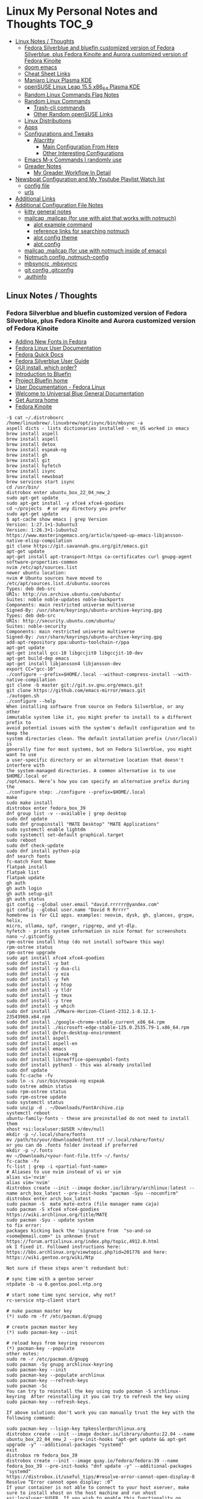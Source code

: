 * Linux My Personal Notes and Thoughts                                              :TOC_9:
  - [[#linux-notes--thoughts][Linux Notes / Thoughts]]
    - [[#fedora-silverblue-and-bluefin-customized-version-of-fedora-silverblue-plus-fedora-kinoite-and-aurora-customized-version-of-fedora-kinoite][Fedora Silverblue and bluefin customized version of Fedora Silverblue, plus Fedora Kinoite and Aurora customized version of Fedora Kinoite]]
    - [[#doom-emacs][doom emacs]]
    - [[#cheat-sheet-links][Cheat Sheet Links]]
    - [[#manjaro-linux-plasma-kde][Manjaro Linux Plasma KDE]]
    - [[#opensuse-linux-leap-155-x86_64-plasma-kde][openSUSE Linux Leap 15.5 x86_64 Plasma KDE]]
    - [[#random-linux-commands-flag-notes][Random Linux Commands Flag Notes]]
    - [[#random-linux-commands][Random Linux Commands]]
      - [[#trash-cli-commands][Trash-cli commands]]
      - [[#other-random-opensuse-links][Other Random openSUSE Links]]
    - [[#linux-distributions][Linux Distributions]]
    - [[#apps][Apps]]
    - [[#configurations-and-tweaks][Configurations and Tweaks]]
      - [[#alacritty][Alacritty]]
        - [[#main-configuration-from-here][Main Configuration From Here]]
        - [[#other-interesting-configurations][Other Interesting Configurations]]
    - [[#emacs-m-x-commands-i-randomly-use][Emacs M-x Commands I randomly use]]
    - [[#greader-notes][Greader Notes]]
      - [[#my-greader-workflow-in-detail][My Greader Workflow In Detail]]
  - [[#newsboat-configuration-and-my-youtube-playlist-watch-list][Newsboat Configuration and My Youtube Playlist Watch list]]
    - [[#config-file][config file]]
    - [[#urls][urls]]
  - [[#additional-links][Additional Links]]
  - [[#additional-configuration-file-notes][Additional Configuration File Notes]]
    - [[#kitty-general-notes][kitty general notes]]
    - [[#mailcap-mailcap-for-use-with-alot-that-works-with-notmuch][mailcap .mailcap (for use with alot that works with notmuch)]]
      - [[#alot-example-command][alot example command]]
      - [[#reference-links-for-searching-notmuch][reference links for searching notmuch]]
      - [[#alot-config-theme][alot config theme]]
      - [[#alot-config][alot config]]
    - [[#mailcap-mailcap-for-use-with-notmuch-inside-of-emacs][mailcap .mailcap (for use with notmuch inside of emacs)]]
    - [[#notmuch-config-notmuch-config][Notmuch config .notmuch-config]]
    - [[#mbsyncrc-mbsyncrc][mbsyncrc .mbsyncrc]]
    - [[#git-config-gitconfig][git config .gitconfig]]
    - [[#authinfo][.authinfo]]

** Linux Notes / Thoughts
*** Fedora Silverblue and bluefin customized version of Fedora Silverblue, plus Fedora Kinoite and Aurora customized version of Fedora Kinoite
- [[https://docs.fedoraproject.org/en-US/quick-docs/fonts/][Adding New Fonts in Fedora]]
- [[https://docs.fedoraproject.org/en-US/fedora/latest/][Fedora Linux User Documentation]]
- [[https://docs.fedoraproject.org/en-US/quick-docs/][Fedora Quick Docs]]
- [[https://docs.fedoraproject.org/en-US/fedora-silverblue/][Fedora Silverblue User Guide]]
- [[https://universal-blue.discourse.group/t/gui-install-which-order/2018/9][GUI install, which order?]]
- [[https://universal-blue.discourse.group/docs?topic=41][Introduction to Bluefin]]
- [[https://projectbluefin.io/][Project Bluefin home]]
- [[https://docs.fedoraproject.org/en-US/docs/][User Documentation - Fedora Linux]]
- [[https://universal-blue.discourse.group/docs][Welcome to Universal Blue General Documentation]]
- [[https://getaurora.dev/][Get Aurora home]]
- [[https://fedoraproject.org/atomic-desktops/kinoite/][Fedora Kinoite]]
#+begin_example
-$ cat ~/.distroboxrc
/home/linuxbrew/.linuxbrew/opt/isync/bin/mbsync -a
aspell dicts - lists dictionaries installed - en_US worked in emacs
brew install aspell
brew install aspell
brew install detox
brew install espeak-ng
brew install gh
brew install git
brew install hyfetch
brew install isync
brew install newsboat
brew services start isync
cd /usr/bin/
distrobox enter ubuntu_box_22_04_new_2
sudo apt-get update
sudo apt-get install -y xfce4 xfce4-goodies
cd ~/projects  # or any directory you prefer
sudo apt-get update
$ apt-cache show emacs | grep Version
Version: 1:27.1+1-3ubuntu3
Version: 1:26.3+1-1ubuntu2
https://www.masteringemacs.org/article/speed-up-emacs-libjansson-native-elisp-compilation
git clone https://git.savannah.gnu.org/git/emacs.git
apt-get update
apt-get install apt-transport-https ca-certificates curl gnupg-agent software-properties-common
nvim /etc/apt/sources.list
newer ubuntu location:
nvim # Ubuntu sources have moved to /etc/apt/sources.list.d/ubuntu.sources
Types: deb deb-src
URIs: http://us.archive.ubuntu.com/ubuntu/
Suites: noble noble-updates noble-backports
Components: main restricted universe multiverse
Signed-By: /usr/share/keyrings/ubuntu-archive-keyring.gpg
Types: deb deb-src
URIs: http://security.ubuntu.com/ubuntu/
Suites: noble-security
Components: main restricted universe multiverse
Signed-By: /usr/share/keyrings/ubuntu-archive-keyring.gpg
add-apt-repository ppa:ubuntu-toolchain-r/ppa
apt-get update
apt-get install gcc-10 libgccjit0 libgccjit-10-dev
apt-get build-dep emacs
apt-get install libjansson4 libjansson-dev
export CC="gcc-10"
./configure --prefix=$HOME/.local --without-compress-install --with-native-compilation
git clone -b master git://git.sv.gnu.org/emacs.git
git clone https://github.com/emacs-mirror/emacs.git
./autogen.sh
./configure --help
When installing software from source on Fedora Silverblue, or any other
immutable system like it, you might prefer to install to a different prefix to
avoid potential issues with the system's default configuration and to keep the
system directories clean. The default installation prefix (/usr/local) is
generally fine for most systems, but on Fedora Silverblue, you might want to use
a user-specific directory or an alternative location that doesn't interfere with
the system-managed directories. A common alternative is to use $HOME/.local or
/opt/emacs. Here’s how you can specify an alternative prefix during the
./configure step: ./configure --prefix=$HOME/.local
make
sudo make install
distrobox enter fedora_box_39
dnf group list -v --available | grep desktop
sudo dnf update
sudo dnf groupinstall "MATE Desktop" "MATE Applications"
sudo systemctl enable lightdm
sudo systemctl set-default graphical.target
sudo reboot
sudo dnf check-update
sudo dnf install python-pip
dnf search fonts
fc-match Font Name
flatpak install
flatpak list
flatpak update
gh auth
gh auth login
gh auth setup-git
gh auth status
git config --global user.email "david.rrrrrr@yandex.com"
git config --global user.name "David R Rrrrr"
homebrew is for CLI apps. examples: neovim, dysk, gh, glances, grype, helix,
micro, ollama, spf, ranger, ripgrep, and yt-dlp.
hyfetch - prints system information in nice format for screenshots
nano ~/.gitconfig
rpm-ostree install htop (do not install software this way)
rpm-ostree status
rpm-ostree upgrade
sudo apt install xfce4 xfce4-goodies
sudo dnf install -y bat
sudo dnf install -y dua-cli
sudo dnf install -y eza
sudo dnf install -y feh
sudo dnf install -y htop
sudo dnf install -y tldr
sudo dnf install -y tmux
sudo dnf install -y tree
sudo dnf install -y which
sudo dnf install ./VMware-Horizon-Client-2312.1-8.12.1-23543969.x64.rpm
sudo dnf install ./google-chrome-stable_current_x86_64.rpm
sudo dnf install ./microsoft-edge-stable-125.0.2535.79-1.x86_64.rpm
sudo dnf install @xfce-desktop-environment
sudo dnf install aspell
sudo dnf install aspell-en
sudo dnf install emacs
sudo dnf install espeak-ng
sudo dnf install libreoffice-opensymbol-fonts
sudo dnf install python3 - this was already installed
sudo dnf update
sudo fc-cache -fv
sudo ln -s /usr/bin/espeak-ng espeak
sudo ostree admin status
sudo rpm-ostree status
sudo rpm-ostree update
sudo systemctl status
sudo unzip -d . ~/Downloads/FontArchive.zip
systemctl reboot
ubuntu-family-fonts - these are preinstalled do not need to install them
xhost +si:localuser:$USER >/dev/null
mkdir -p ~/.local/share/fonts
mv /path/to/your/downloaded/font.ttf ~/.local/share/fonts/
or you can do .fonts folder instead if preferred
mkdir -p ~/.fonts
mv ~/Downloads/<your-font-file.ttf> ~/.fonts/
fc-cache -fv
fc-list | grep -i <partial-font-name>
# Aliases to use nvim instead of vi or vim
alias vi='nvim'
alias vim='nvim'
distrobox create --init --image docker.io/library/archlinux:latest --name arch_box_latest --pre-init-hooks "pacman -Syu --noconfirm"
distrobox enter arch_box_latest
sudo pacman -S  mate mate-extra (file manager name caja)
sudo pacman -S xfce4 xfce4-goodies
https://wiki.archlinux.org/title/MATE
sudo pacman -Syu - update system
to fix error:
packages kicking back the 'signature from  "so-and-so <some@email.com>" is unknown trust
https://forum.artixlinux.org/index.php/topic,4912.0.html
ok I fixed it. Followed instructions here: https://bbs.archlinux.org/viewtopic.php?id=201776 and here: https://wiki.gentoo.org/wiki/Ntp

Not sure if these steps aren't redundant but:

# sync time with a gentoo server
ntpdate -b -u 0.gentoo.pool.ntp.org

# start some time sync service, why not?
rc-service ntp-client start

# nuke pacman master key
(*) sudo rm -fr /etc/pacman.d/gnupg

# create pacman master key
(*) sudo pacman-key --init

# reload keys from keyring resources
(*) pacman-key --populate
other notes:
sudo rm -r /etc/pacman.d/gnupg
sudo pacman -Sy gnupg archlinux-keyring
sudo pacman-key --init
sudo pacman-key --populate archlinux
sudo pacman-key --refresh-keys
sudo pacman -Sc
You can try to reinstall the key using sudo pacman -S archlinux-keyring  After reinstalling it you can try to refresh the key using sudo pacman-key --refresh-keys.

If above solutions don't work you can manually trust the key with the following command:

sudo pacman-key --lsign-key tpkessler@archlinux.org
distrobox create --init --image docker.io/library/ubuntu:22.04 --name ubuntu_box_22_04_new_2 --pre-init-hooks "apt-get update && apt-get upgrade -y" --additional-packages "systemd"
exit
distrobox rm fedora_box_39
distrobox create --init --image quay.io/fedora/fedora:39 --name fedora_box_39 --pre-init-hooks "dnf update -y" --additional-packages "systemd"
https://distrobox.it/useful_tips/#resolve-error-cannot-open-display-0
Resolve “Error cannot open display: :0”
If your container is not able to connect to your host xserver, make sure to install xhost on the host machine and run xhost +si:localuser:$USER. If you wish to enable this functionality on future reboots add the above command to your ~/.distroboxrc
-$ cat ~/.distroboxrc
xhost +si:localuser:$USER >/dev/null
sudo pacman -Rs php - remove a package (manually delete config files left behind)
sudo pacman -Ss php - search for package
sudo pacman -Qs php - search for an already installed package
sudo pacman -Qm php - search for an already installed package that is from outside of the offical repositories like the AUR
https://aur.archlinux.org
sudo pacman -S --needed base-devel
sudo pacman -S git
git clone <url>
git clone https://github.com/Jguer/yay.git
yay.git
cd into directory
makepkg -si
sudo pacman -U yay-ver.pkg.tar.zst
yay --version
yay -Syu - run update with packages installed from AUR
https://github.com/Jguer/yay
First Use
Development packages upgrade

    Use yay -Y --gendb to generate a development package database for *-git packages that were installed without yay. This command should only be run once.

    yay -Syu --devel will then check for development package updates

    Use yay -Y --devel --save to make development package updates permanently enabled (yay and yay -Syu will then always check dev packages)
check latest version of google chrome using this command
curl -sSf https://dl.google.com/linux/chrome/deb/dists/stable/main/binary-amd64/Packages | \
     grep -A1 "Package: google-chrome-stable" | \
     awk '/Version/{print $2}' | \
     cut -d '-' -f1
from: https://aur.archlinux.org/packages/google-chrome
yay -S google-chrome
yay -R google-chrome
yay -Rns google-chrome
==> NOTE: Custom flags should be put directly in: ~/.config/chrome-flags.conf
==> NOTE: The launcher is called: 'google-chrome-stable'
yay -S brave-bin
Flatpak
Brave is available as a Flatpak package from Flathub. While it is maintained by Brave Software, it is not yet working as well as our native packages. We currently recommend that users who are able to use our official package repositories do so instead of using the Flatpak.
brave-bin
https://cli.github.com/
https://github.com/cli/cli#installation
sudo pacman -S github-cli
sudo pacman -S aspell
sudo pacman -S aspell-en
sudo pacman -S espeak-ng
detox install for cleaning up filenames
added notes on this:
sudo pacman -S --needed base-devel gcc git mingw-w64-x86_64-toolchain
sudo pacman -Ss mingw
sudo pacman -Ss mingw | grep -i 'tool'
sudo pacman -Ss mingw-w64-binutils
sudo pacman -S mingw-w64-binutils
sudo pacman -S mingw-w64-gcc
end added notes
pacman -S --needed base-devel gcc git mingw-w64-x86_64-toolchain
# install command detox for fixing filenames https://github.com/dharple/detox
git clone -b main https://github.com/dharple/detox.git
cd detox
autoreconf --install
./configure
make
sudo make install
sudo pacman -S isync #mbsync
git clone https://git.savannah.gnu.org/git/emacs.git
sudo pacman -Syu base-devel git libjpeg-turbo libpng libtiff giflib gnutls jansson libxml2 libxpm libxaw librsvg gcc cmake
sudo pacman -S libgccjit
# Configure the build
./autogen.sh
./configure --prefix=/home/david/.local --without-compress-install --with-native-compilation --with-mailutils
# Build and install
make
sudo make install
sudo pacman -S meson
sudo pacman -S cmake
sudo pacman -S gmime3
sudo pacman -S xapian-core
yay -S cld2-git
git clone https://github.com/djcb/mu.git
./autogen.sh
make
sudo make install
notmuch
sudo pacman -S notmuch
dependencies for arch for wezterm
https://github.com/wez/wezterm/blob/main/get-deps
arch_deps() {
  PACMAN="$SUDO pacman"
  $PACMAN -S --noconfirm --needed \
    'base-devel' \
    'cargo' \
    'cmake' \
    'fontconfig' \
    'git' \
    'hicolor-icon-theme' \
    'libx11' \
    'libxkbcommon-x11' \
    'pkgconf' \
    'python3' \
    'wayland' \
    'xcb-util' \
    'xcb-util-image' \
    'xcb-util-keysyms' \
    'xcb-util-wm'

  if test_flag; then
    $PACMAN -S --noconfirm --needed \
      'openssh'
  fi
}
https://github.com/wez/wezterm
https://wezfurlong.org/wezterm/installation
User facing docs and guide at: https://wezfurlong.org/wezterm/
sudo pacman -S wezterm
Go ahead and install rust to give you the cargo option and some additional neovim compatibility
https://www.rust-lang.org/tools/install
sudo pacman -S neovim
lazyvim
live grep: ripgrep
If you're a Rust programmer, ripgrep can be installed with cargo.

    Note that the minimum supported version of Rust for ripgrep is 1.72.0, although ripgrep may work with older versions.
    Note that the binary may be bigger than expected because it contains debug symbols. This is intentional. To remove debug symbols and therefore reduce the file size, run strip on the binary.

$ cargo install ripgrep

Alternatively, one can use cargo binstall to install a ripgrep binary directly from GitHub:

$ cargo binstall ripgrep
https://github.com/BurntSushi/ripgrep?tab=readme-ov-file#installation
find files: fd
https://github.com/sharkdp/fd
From source
With Rust's package manager cargo, you can install fd via:
cargo install fd-find
sudo pacman -S the_silver_searcher
possible problem, this is not updated anymore - you can use it with vim:
Editor Integration
Vim
You can use Ag with ack.vim by adding the following line to your .vimrc:
let g:ackprg = 'ag --nogroup --nocolor --column'
or:
let g:ackprg = 'ag --vimgrep'
Which has the same effect but will report every match on the line.
Emacs
You can use ag.el as an Emacs front-end to Ag. See also: helm-ag.
Note that rust version 1.77.2 or later is required.
Development
git clone https://github.com/sharkdp/fd

# Build
cd fd
cargo build

# Run unit tests and integration tests
cargo test

# Install
cargo install --path .
pacman -S fd
lazygit requirements
a terminal that support true color and undercurl:
    kitty (Linux & Macos)
    wezterm (Linux, Macos & Windows)
    alacritty (Linux, Macos & Windows)
    iterm2 (Macos)
# required
mv ~/.config/nvim{,.bak}

# optional but recommended
mv ~/.local/share/nvim{,.bak}
mv ~/.local/state/nvim{,.bak}
mv ~/.cache/nvim{,.bak}
git clone https://github.com/LazyVim/starter ~/.config/nvim
rm -rf ~/.config/nvim/.git
nvim
chat with ChatGPT
my question: if I want neovim and vim on the same system, where can I put my vim config for original vim where neovim won't look for it
answer from ChatGPT:
To have both Vim and Neovim on the same system with separate configurations, you can place your Vim configuration in the default location (`~/.vimrc` and `~/.vim/`) and Neovim will not use these files by default. Neovim uses a different location for its configuration files (`~/.config/nvim/init.vim` or `~/.config/nvim` for the directory). Here's how you can set it up:

### Vim Configuration
1. Place your Vim configuration in `~/.vimrc`.
2. Put any Vim-specific configuration files or plugins in `~/.vim/`.

### Neovim Configuration
1. Place your Neovim configuration in `~/.config/nvim/init.vim`.
2. Put any Neovim-specific configuration files or plugins in `~/.config/nvim/`.

### Example Setup

- **Vim**
  - Configuration file: `~/.vimrc`
  - Directory for plugins and other configurations: `~/.vim/`

- **Neovim**
  - Configuration file: `~/.config/nvim/init.vim`
  - Directory for plugins and other configurations: `~/.config/nvim/`

### Sample Directories and Files

#### Vim
```plaintext
~/.vimrc
~/.vim/
  ├── autoload/
  ├── colors/
  ├── plugin/
  └── ...
```

#### Neovim
```plaintext
~/.config/nvim/init.vim
~/.config/nvim/
  ├── lua/
  ├── plugin/
  └── ...
```

By keeping your Vim configuration files in `~/.vimrc` and `~/.vim/`, and your Neovim configuration files in `~/.config/nvim/init.vim` and `~/.config/nvim/`, you ensure that each editor uses its respective configuration files without conflict.
source: https://sw.kovidgoyal.net/kitty/faq/
Using a color theme with a background color does not work well in vim?
Sadly, vim has very poor out-of-the-box detection for modern terminal features. Furthermore, it recently broke detection even more. It kind of, but not really, supports terminfo, except it overrides it with its own hard-coded values when it feels like it. Worst of all, it has no ability to detect modern features not present in terminfo, at all, even security sensitive ones like bracketed paste.

Thankfully, probably as a consequence of this lack of detection, vim allows users to configure these low level details. So, to make vim work well with any modern terminal, including kitty, add the following to your ~/.vimrc.

" Mouse support
set mouse=a
set ttymouse=sgr
set balloonevalterm
" Styled and colored underline support
let &t_AU = "\e[58:5:%dm"
let &t_8u = "\e[58:2:%lu:%lu:%lum"
let &t_Us = "\e[4:2m"
let &t_Cs = "\e[4:3m"
let &t_ds = "\e[4:4m"
let &t_Ds = "\e[4:5m"
let &t_Ce = "\e[4:0m"
" Strikethrough
let &t_Ts = "\e[9m"
let &t_Te = "\e[29m"
" Truecolor support
let &t_8f = "\e[38:2:%lu:%lu:%lum"
let &t_8b = "\e[48:2:%lu:%lu:%lum"
let &t_RF = "\e]10;?\e\\"
let &t_RB = "\e]11;?\e\\"
" Bracketed paste
let &t_BE = "\e[?2004h"
let &t_BD = "\e[?2004l"
let &t_PS = "\e[200~"
let &t_PE = "\e[201~"
" Cursor control
let &t_RC = "\e[?12$p"
let &t_SH = "\e[%d q"
let &t_RS = "\eP$q q\e\\"
let &t_SI = "\e[5 q"
let &t_SR = "\e[3 q"
let &t_EI = "\e[1 q"
let &t_VS = "\e[?12l"
" Focus tracking
let &t_fe = "\e[?1004h"
let &t_fd = "\e[?1004l"
execute "set <FocusGained>=\<Esc>[I"
execute "set <FocusLost>=\<Esc>[O"
" Window title
let &t_ST = "\e[22;2t"
let &t_RT = "\e[23;2t"

" vim hardcodes background color erase even if the terminfo file does
" not contain bce. This causes incorrect background rendering when
" using a color theme with a background color in terminals such as
" kitty that do not support background color erase.
let &t_ut=''
These settings must be placed before setting the colorscheme. It is also important that the value of the vim term variable is not changed after these settings.
source: https://sw.kovidgoyal.net/kitty/faq/
I am using tmux and have a problem
First, terminal multiplexers are a bad idea, do not use them, if at all possible. kitty contains features that do all of what tmux does, but better, with the exception of remote persistence (#391). If you still want to use tmux, read on.

Using ancient versions of tmux such as 1.8 will cause gibberish on screen when pressing keys (#3541).

If you are using tmux with multiple terminals or you start it under one terminal and then switch to another and these terminals have different TERM variables, tmux will break. You will need to restart it as tmux does not support multiple terminfo definitions.

Displaying images while inside programs such as nvim or ranger may not work depending on whether those programs have adopted support for the unicode placeholders workaround that kitty created for tmux refusing to support images.

If you use any of the advanced features that kitty has innovated, such as styled underlines, desktop notifications, extended keyboard support, file transfer, the ssh kitten, shell integration etc. they may or may not work, depending on the whims of tmux’s maintainer, your version of tmux, etc.
sudo pacman -S python-pip
sudo pacman -S python-virtualenv
python3.12 -m venv ./myenv
source ./myenv/bin/activate
pip install --upgrade pip setuptools wheel
pip install pynvim
deactivate
sudo pacman -S python-pynvim
sudo pacman -S elinks
sudo pacman -S alacritty
sudo pacman -S kitty
sudo pacman -S fzf
Optional dependencies for fzf
    fish: fish keybindings
    tmux: fzf-tmux script for launching fzf in a tmux pane [installed]
    vim: plugin
    zsh: zsh keybindings
:: Running post-transaction hooks...
(1/1) Arming ConditionNeedsUpdate...
sudo pacman -S bat
sudo pacman -S gvim
sudo pacman -Syu
sudo pacman -S ffmpeg
sudo pacman -S wl-clipboard
yay -S vieb-bin (or yay -S vieb-git)
sudo pacman -S eza
sudo pacman -S zoxide
do not use: sudo pacman -S tldr (this gives and error so install directly python pip)
modern tools for command line from this video:
https://www.youtube.com/watch?v=H8-rLe6fXYw
Atuin: https://atuin.sh/
Bat: https://github.com/sharkdp/bat
direnv: https://direnv.net/
eza: https://github.com/eza-community/eza
fd: https://github.com/sharkdp/fd
gh: https://cli.github.com/
glab: https://docs.gitlab.com/ee/editor_ext...
ripgrep: https://github.com/BurntSushi/ripgrep
ugrep: https://github.com/Genivia/ugrep
yq: https://github.com/mikefarah/yq
Zoxide: https://github.com/ajeetdsouza/zoxide
default aliases from here:
https://github.com/ublue-os/bluefin/blob/main/system_files/shared/usr/share/ublue-os/bluefin-cli/bling.sh
#!/usr/bin/env sh

# ls aliases
if [ "$(command -v eza)" ]; then
    alias ll='eza -l --icons=auto --group-directories-first'
    alias l.='eza -d .*'
    alias ls='eza'
    alias l1='eza -1'
fi

# ugrep for grep
if [ "$(command -v ug)" ]; then
    alias grep='ug'
    alias egrep='ug -E'
    alias fgrep='ug -F'
    alias xzgrep='ug -z'
    alias xzegrep='ug -zE'
    alias xzfgrep='ug -zF'
fi

if [ "$(basename "$SHELL")" = "bash" ]; then
    #shellcheck disable=SC1091
    . /usr/share/bash-prexec
    [ "$(command -v atuin)" ] && eval "$(atuin init bash)"
    [ "$(command -v zoxide)" ] && eval "$(zoxide init bash)"
elif [ "$(basename "$SHELL")" = "zsh" ]; then
    [ "$(command -v atuin)" ] && eval "$(atuin init zsh)"
    [ "$(command -v zoxide)" ] && eval "$(zoxide init zsh)"
fi
============================================================
python3.12 -m pip install exifread
error: externally-managed-environment
× This environment is externally managed
╰─> To install Python packages system-wide, try brew install
xyz, where xyz is the package you are trying to
install.

If you wish to install a Python library that isn't in Homebrew,
use a virtual environment:

python3 -m venv path/to/venv
source path/to/venv/bin/activate
python3 -m pip install xyz

If you wish to install a Python application that isn't in Homebrew,
it may be easiest to use 'pipx install xyz', which will manage a
virtual environment for you. You can install pipx with

brew install pipx

You may restore the old behavior of pip by passing
the '--break-system-packages' flag to pip, or by adding
'break-system-packages = true' to your pip.conf file. The latter
will permanently disable this error.

If you disable this error, we STRONGLY recommend that you additionally
pass the '--user' flag to pip, or set 'user = true' in your pip.conf
file. Failure to do this can result in a broken Homebrew installation.

Read more about this behavior here: <https://peps.python.org/pep-0668/>
#+end_example
*** doom emacs
- before you start install these items
- git
- ripgrep
- Manjaro
- sudo pacman -S ripgrep
- should already be included in openSUSE or
- sudo zypper install ripgrep
- fd
- Manjaro
- pacman -S fd
- openSUSE
- because fd is out of date in the openSUSE Leap I am installing with cargo
  which is part of rust instead
- https://www.rust-lang.org/tools/install
- https://doc.rust-lang.org/book/ch01-01-installation.html
- https://learning-rust.github.io/docs/installation/
- https://en.opensuse.org/Rust - better to not use this and instead use the
  above, but it is another option
- cargo install fd-find
- snap install emacs --classic
- Manjaro
- # required dependencies
- pacman -S git emacs ripgrep
- # optional dependencies
- pacman -S fd
- openSUSE
- zypper addrepo
  https://download.opensuse.org/repositories/editors/openSUSE_Leap_15.1/editors.repo
- zypper refresh
- zypper install emacs
- git clone https://github.com/hlissner/doom-emacs ~/.emacs.d
- ~/.emacs.d/bin/doom install
- cd ~/.local/share/fonts/
- https://www.nerdfonts.com/font-downloads
- save UbuntuMono Nerd Font files to the above folder
- https://design.ubuntu.com/font
- save Ubuntu font files to the above folder
- sudo fc-cache -fv
- fc-list | grep -i 'ubuntu'
- M-x all-the-icons-install-fonts
*** Cheat Sheet Links
- https://wiki.manjaro.org/index.php/CheatSheet
- https://wiki.manjaro.org/index.php/Main_Page
- https://docs.manjaro.org/
- https://forum.manjaro.org/
- https://en.opensuse.org/SDB:Zypper_usage
-
  https://doc.opensuse.org/documentation/leap/reference/single-html/book-reference/index.html#sec-zypper
- https://doc.opensuse.org/
*** Manjaro Linux Plasma KDE
- open graphical pamac
  - official repositories
    - refresh mirrors list (or sudo pacman-mirrors --fasttrack)
- hamburger menu
  - preferences
    - enable aur support
- terminal
  - sudo pacman -Syyu
- open graphical pamac
- terminal
  - sudo pacman -S base-devel
  - sudo pacman -S yay
  - sudo pacman -S espeak-ng
  - sudo pacman -S texlive-core texlive-bin texlive-latexextra
    - this is for exporting to pdf from org mode emacs command pdflatex
    - alternative for larger install: sudo pacman -S texlive-most texlive-lang
      - note this is a large install
    - to find additional packages: pacman -Ss texlive
  - sudo pacman -S isync #mbsync
*** openSUSE Linux Leap 15.5 x86_64 Plasma KDE
- [[https://www.opensuse.org/#Leap][openSUSE Leap]]
- [[https://snapcraft.io/install/snap-store/opensuse][Install Snap on openSUSE]]
- [[https://flatpak.org/setup/openSUSE][Install Flatpak on openSUSE]]
- [[https://opensuse-guide.org/help.php][Unofficial guide - Appendix A: Help and Docs]]
- [[https://opensuse-guide.org/contribute.php][Unofficial guide - Appendix E: Getting Involved]]
- [[https://build.opensuse.org/][Build openSUSE.org]]
*** Random Linux Commands Flag Notes
grep [options] [pattern] [file or folder or .]
- I ignore binary files from search
- L files-without-match - just list filenames that do not contain matches
- i ignore-case
- l files-with-matches - just list filenames that contain matches
- r recursive
- v instead of returning matches return everything that does NOT match
  (invert-match)
detox
- detox -n or --dry-run to see what is going to do before running a command
- detox -rvn path/ then once you are sure changes are ok detox -rv path/
- n --dry-run does not change anything
- r recursive into subfolders (any folders starting with . such as .git and
  .cache are skipped by default)
- v be verbose about files being renamed
rsync
- a - archive mode - quick way to tell it you want recursion and preserve almost
  everything about the file properties permissions
- v - verbose
- h - output numbers in a human-readable format
- --delete (automatically calls --delete-during) - tells rsync to delete
  extraneous files - read the manual (man) page for this option as their are
  some complex nuances to it for difference scenarios, but for my backup to
  external hard drive use this is a good option
- --exclude - exclude something from being synced
#+begin_example
sudo dnf install kde-gtk-config
sudo dnf install vim-X11
sudo dnf remove nano-default-editor
sudo dnf install vim-default-editor
https://forums.fedoraforum.org/showthread.php?323000-Fedora-31-installing
Yes and no. There are package groups, installed with the dnf group
install "<package_name>" command.
Code:
$ sudo dnf group list hidden | grep Development
   Development and Creative Workstation
   C Development Tools and Libraries
   D Development Tools and Libraries
   Development Libraries
   Development Tools
   GNOME Software Development
   Java Development
   KDE Software Development
   KDE Frameworks 5 Software Development
   Legacy Software Development
   LibreOffice Development
   Perl Development
   RPM Development Tools
   X Software Development
   Xfce Software Development
You can preview what packages are included in a group. For example:
Code:
$ sudo dnf group info "C Development Tools and Libraries"
Last metadata expiration check: 0:10:20 ago on Fri 03 Jan 2020 09:14:21 AM EST.
Group: C Development Tools and Libraries
 Description: These tools include core development tools such as
automake, gcc and debuggers.
 Mandatory Packages:
   autoconf
   automake
   binutils
   bison
   flex
   gcc
   gcc-c++
   gdb
   glibc-devel
   libtool
   make
   pkgconf
   strace
 Default Packages:
   byacc
   ccache
   cscope
   ctags
   elfutils
   indent
   ltrace
   perf
   valgrind
 Optional Packages:
   ElectricFence
   astyle
   cbmc
   check
   cmake
   coan
   cproto
   insight
   nasm
   pscan
   python2-scons
   remake
   scorep
   splint
   trinity
   yasm
   zzuf
https://github.com/openssl/openssl/issues/13761
dnf install perl
#+end_example
*** Random Linux Commands
Here are a bunch of commands I have run recently just for future reference. I
may or may not have continued using some of these, but you have to sometimes
play around and try different options to find out what is helpful. Some of this
is general command line and some is openSUSE or Manjaro specific.
#+begin_example
cat /etc/os-release
sudo zypper refresh
# if you are running tumbleweed sudo zypper dup
# --allow-vendor-change dup stands for distribution upgrades whereas
# zypper up is for package updates
sudo zypper update
# command not found - it will tell you what to install to make a
# certain command available to you
cnf <command>
# compiling and linking applications needed for make, make install commands
sudo zypper install patterns-devel-base-devel_basis # minimal set of tools for
sudo apt install autoconf automake bison flex gcc make pkg-config
# install command detox for fixing filenames https://github.com/dharple/detox
mkdir ~/build
cd ~/build
wget
https://github.com/dharple/detox/releases/download/v2.0.0/detox-2.0.0.tar.gz
tar xzvf detox-2.0.0.tar.gz
cd detox-2.0.0
./configure
make
sudo sudo make install
# tool for hp printer
sudo zypper install hplip
sudo zypper install git-core
git --version
git config --global user.name "David R Rrrrr"
git config --global user.email "david.rrrrrr@yandex.com"
git config --global core.editor "vim"
git config --global user.name
git config --global user.email
git config --global core.editor
sudo zypper addrepo https://cli.github.com/packages/rpm/gh-cli.repo
sudo zypper refresh
sudo zypper install gh
gh auth login
sudo rpm --import https://packages.microsoft.com/keys/microsoft.asc
sudo zypper addrepo https://packages.microsoft.com/yumrepos/edge
microsoft-edge
sudo zypper refresh
sudo zypper install microsoft-edge-stable
# alternative method for obtaining edge below
sudo zypper install opi
opi msedge
# other interesting options for opi - brave, megasync, vivaldi, vscode,
yandex-browser
opi codecs
sudo zypper install fetchmsttfonts
sudo zypper install fira-code-fonts
sudo zypper install the_silver_searcher
sudo zypper install ripgrep
# to make sure there are no emacs files that need to be deleted before I
# install doom emacs
find ~ -type f \( -name ".emacs" -o -name ".emacs.el" -o -name "init.el" \)
-print
sudo zypper install pandoc
sudo zypper install isync # mbsync
sudo zypper install espeak-ng
sudo zypper install espeak-ng-compat
sudo zypper addrepo
https://download.opensuse.org/repositories/Emulators:/Wine/15.4/Emulators:Wine.repo
sudo zypper refresh
sudo zypper install wine-staging
wine --version
# adjust windows version to latest
winecfg
wine AdobeDNGConverter_x64_16_2_1.exe
sudo zypper install aspell
# adding tex support to a system is a substantial large install
# you could export the latex source and upload to a website like
# overleaf and have their system render the pdf from the latex source
# if you are doing a lot of updates it might be annoying to keep
# refreshing, but if you just do something occassionally it might be
# sufficent
sudo zypper install texlive texlive-pdflatex
pandoc -f markdown -t org -o note.org /tmp/md_note.md
python3.11 -m pip install exifread
python3.11 -m pip install hyfetch
python3.11 -m pip install trash-cli
sudo rsync -avh --delete <copy from path> <copy to path>
sudo rsync -avh --delete
/run/media/david/140a6cd2-c07c-4339-bb9a-c87b592bafe5/
/run/media/david/01d0e521-1a65-41ad-a1b2-e77f68c41894/
sudo rsync -avh --delete --exclude='.cache/' --exclude='*~' /home/david/ .
sudo rsync -avh --delete /var/mnt/140a6cd2-c07c-4339-bb9a-c87b592bafe5/{i,m}/
.
sudo mkdir /mnt/internal_data/
sudo blkid # find drive uuid
# edit /etc/fstab - man fstab for details if needed
# add line:
# openSUSE
UUID=140a6cd2-c07c-4339-bb9a-c87b592bafe5 /mnt/internal_data btrfs user 0 0
# Manjaro
UUID=140a6cd2-c07c-4339-bb9a-c87b592bafe5 /mnt/internal_data btrfs users 0 0
sudo snap install mpv
find /path/to/search -type d \( -iname "*elfeed*" -o -iname ".*elfeed*" \)
sudo rsync -avh /run/media/david/AmazonThumbDrive/reorganized_emails/
/home/david/Maildir/reorganized_emails/
ln -s /home/david/reorganized_emails /home/david/Maildir/reorganized_emails
awk '{for(i=1;i<=NF;i++){printf "%s%s",$i,(i%10==0? ".\n":" ")}}' input.txt >
output.txt
# https://photoqt.org/downpopupflatpak
# https://flathub.org/apps/org.photoqt.PhotoQt
flatpak install flathub org.photoqt.PhotoQt
# https://www.xnview.com/en/xnviewmp/
# https://flathub.org/apps/com.xnview.XnViewMP
flatpak update
sudo snap refresh
# iname is case insensitive (versus name)
find ~/ -iname "*vim*"
rsync -av --remove-source-files ~/Maildir/gmail/INBOX/
~/Maildir/reorganized_emails/
mv ~/Maildir/gmail/INBOX/* ~/Maildir/gmail/Trash/
mbsync -a
You can also update Ubuntu using the terminal.
Press CTRL+ALT+T to bring up a Terminal window (or click the terminal icon in the sidebar).
Type in:
sudo apt update
You will be prompted to enter your login password.
This will check for updates and tell you if there are any that need applying. To apply any updates, type:
sudo apt upgrade
Type Y, then press ENTER to confirm to finish the update process.
sudo apt update
sudo apt install python3.12-venv
sudo apt install python3.12-dev (I don't think I need this?)
python3.12 -m venv myenv
source myenv/bin/activate
deactivate
python -m ensurepip --upgrade
pip install pandas
wget -qO- https://omakub.org/install | bash
sudo apt install gnutls-bin (not confident I need this)
sudo apt-get install meson libgmime-3.0-dev libxapian-dev
cd projects/
git clone https://github.com/djcb/mu.git
./autogen.sh && make
sudo make install
git clone -b main https://github.com/dharple/detox.git
autoreconf --install
./configure
make
sudo make install
man detox
emacs
pacman to install libgccjit and mailutils (gnu)
./autogen.sh
./configure --without-compress-install --with-native-compilation --with-mailutils
make
sudo make install
for python
use pacman to install python-virtualenv
pamac install base-devel
sudo pacman -S github-cli
gh auth
gh auth login
gh auth setup-git
gh auth status
sudo pacman -Syu
sudo pacman -S base-devel git texinfo
sudo apt update
sudo apt upgrade
sudo apt install python3-pip
mkdir Projects-Python
cd Projects-Python/
sudo apt install python3-venv
sudo apt install python3.12-pip
python3.12 -m venv myenv
source myenv/bin/activate
python3 -m pip install --upgrade pip
python3 -m pip install --upgrade setuptools wheel
sudo snap install hello-world
hello-world
sudo apt-get install -s ffmpeg (to see what version would be
installed) -s does a simulated install without actually installing
anything
[david@arch_box_latest applications]$ ls -la
total 4
drwxr-xr-x 1 david david  46 Jul  8 00:55 .
drwxr-xr-x 1 david david 672 Jul  8 00:50 ..
-rw-r--r-- 1 david david 357 Jul  7 01:07 arch_box_latest.desktop
[david@arch_box_latest applications]$ pwd
/var/home/david/.local/share/applications
[david@arch_box_latest applications]$ mv /var/home/david/.local/share/applications/arch_box_latest.desktop /var/home/david/.local/share/applications/arch_box_latest.desktop.bak
[david@arch_box_latest applications]$ ls
arch_box_latest.desktop.bak
[david@arch_box_latest applications]$
I had to remove extra emacs shortcuts from the above folder that were not needed and did not work after manually installing emacs
I was not sure if I needed the one so I renamed it, but I probably do not need it.
git config --global core.editor "nvim"
git config --global --get core.editor (should return nvim)
sudo pacman -S tmux
sudo pacman -S lazygit
mac os x brew install note for fzf
==> fzf
To set up shell integration, add this to your shell configuration file:
  # bash
  eval "$(fzf --bash)"
  # zsh
  source <(fzf --zsh)
  # fish
  fzf --fish | source
To use fzf in Vim, add the following line to your .vimrc:
  set rtp+=/opt/homebrew/opt/fzf
#+end_example
**** Trash-cli commands
- trash-put           trash files and directories.
- trash-empty         empty the trashcan(s).
- trash-list          list trashed files.
- trash-restore       restore a trashed file.
- trash-rm            remove individual files from the trashcan.
#+begin_example
  # add to .bashrc
  alias rm='echo "use trash-put or backslash rm to use rm normally"; false'
#+end_example
**** Other Random openSUSE Links
- [[https://en.opensuse.org/Additional_package_repositories]]
- [[https://www.techhut.tv/opensuse-5-things-you-must-do-after-installing/]]
*** Linux Distributions
We are lucky there are so many great distributions out there, here a few but
there are many more.
- [[https://fedoraproject.org/]]
- [[https://www.linuxmint.com/]]
- [[https://pop.system76.com/]]
- [[https://system76.com/]]
  - company sells computers with pop OS pre-installed
- [[https://ubuntu.com/]]
- [[https://manjaro.org/][https://Manjaro.org/]]
*** Apps
- Adobe DNG Converter (windows app run through emulation on wine)
  - [[https://helpx.adobe.com/camera-raw/using/adobe-dng-converter.html]]
  - [[https://helpx.adobe.com/camera-raw/digital-negative.html]]
  - [[https://www.adobe.com/creativecloud/file-types/image/raw/dng-file.html]]
- Alacritty terminal emulator
  - [[https://alacritty.org/]]
- Brave Browser
  - [[https://brave.com/linux/]]
- Emacs - installed from snap
  - [[https://snapcraft.io/emacs]]
- Espeak
  - installed from system package manager
- FD find entries on your file system
  - [[https://github.com/sharkdp/fd]]
  - installed from system package manager
- Handbrake
  - [[https://handbrake.fr/downloads.php]]
  - Flatpak - [[https://flathub.org/apps/fr.handbrake.ghb]]
- MEGA (online backup)
  - [[https://help.mega.io/installs-apps/desktop-syncing]]
    [[https://help.mega.io/installs-apps/desktop-syncing/linux]]
    [[https://mega.io/desktop#download]]
    [[https://mega.nz/linux/repo/]]
- Mbsync
  - installed from system package manager
  - called isync in package manager
- Microsoft Edge Browser
  - [[https://www.microsoft.com/en-us/edge/download?form=MA13FJ]]
- Neovim
  - [[https://github.com/neovim/neovim/blob/master/INSTALL.md]]
- Newsboat
  - installed from snap - [[https://snapcraft.io/newsboat]]
- Opera Browser
  - [[https://www.opera.com/download]]
  - RPM is hidden further down on page or can be installed from snap
  - [[https://snapcraft.io/opera]]
- Pandoc
  - [[https://pandoc.org/installing.html]]
  - installed from system package manager
- Ripgrep (rg)
  - Has some similarities to grep, but also includes its own defaults and
    optimizations that make it behave slightly differently in some cases.
  - [[https://github.com/BurntSushi/ripgrep]]
  - installed from system package manager
- The Silver Searcher (ag)
  - Behavior and syntax are very close to GNU grep.
  - [[https://github.com/ggreer/the_silver_searcher]]
- Vivaldi Browser
  - [[https://vivaldi.com/download/]]
  -
    [[https://help.vivaldi.com/desktop/install-update/manual-setup-vivaldi-linux-repositories/]]
- Wine (windows emulation)
  - [[https://wiki.winehq.org/Download]]
*** Configurations and Tweaks
**** Alacritty
***** Main Configuration From Here
- https://www.josean.com/posts/how-to-setup-alacritty-terminal
mkdir -p ~/.config/alacritty
nvim alacritty.toml
git clone https://github.com/alacritty/alacritty-theme themes
curl https://raw.githubusercontent.com/josean-dev/dev-environment-files/main/.config/alacritty/themes/themes/coolnight.toml --output ~/.config/alacritty/themes/themes/coolnight.toml
***** Other Interesting Configurations
- [[https://github.com/Widkidone/AlacrittyToml/blob/main/alacritty.toml]]
- [[https://github.com/sabinpocris/alacritty.toml/blob/main/alacritty.toml]]
- [[https://github.com/scalarwaves/dotfiles/blob/main/alacritty/alacritty.toml]]
#+begin_src toml
  import = [
    "~/.config/alacritty/themes/themes/gruvbox_material_hard_dark.toml"
      ]

  [env]
  TERM = "xterm-256color"

  [window]
  padding.x = 10
  padding.y = 10

  decorations = "Buttonless"

  opacity = 0.7
  blur = true

  option_as_alt = "Both"

  [font]
  normal.family = "CaskaydiaCove Nerd Font"

  size = 12
#+end_src
*** Emacs M-x Commands I randomly use
- auto-fill-mode - automatically inserts line lines at specified line width
- avy-copy-line
- avy-move-line
- buffer-menu
- capitalize-word
- check-parens
- dired
- display-fill-column-indicator-mode - shows vertical bar on the number of
  characters you have set for fill-column value
- eshell
- flush-lines (with parameter ^$) - deletes blank lines in highlighted region
- greader-mode
- ibuffer
- list-command-history (shows minibuffer history)
- manual-entry (shows manual page inside of emacs)
- narrow-to-region (widen to re-expand - this allows you to just work on a small
  part of your file without accidentally messing up something off screen)
- olivetti-mode
- org-insert-link
- org-lint
- org-mark-subtree
- org-narrow-to-block
- org-narrow-to-element
- org-narrow-to-subtree
- org-open-at-point - opens a link under the point (cursor) when on a link in
  org mode
- org-sort
- org-sort-list
- org-toggle-narrow-to-subtree
- query-replace-regexp
- set-variable (fill-column for location of text width to adjust to 80
  characters or whatever)
- sort-columns
- sort-fields
- sort-lines
- sort-numeric-fields
- sort-paragraphs
- treemacs-edit-workspaces
- turn-off-evil-mode
- turn-on-evil-mode
- visual-line-mode
- wakib-keys
- whitespace-cleanup
- whitespace-mode
- yank-from-kill-ring
*** Greader Notes
First you have to install espeak on your system. Then install greader.
**** My Greader Workflow In Detail
Open Emacs then open the text file I want to have read to me with the robotic
voice. Note the reading speed of the robot is set in your Emacs configuration
file with variable: ~(setq greader-espeak-rate 300)~. You vary the number to
whatever suites your preferred speaking pace. I would keep in mind that since it
is reading text it is not perfectly comparable to the rate that people talk or
what speed you would normally read. So just try different speeds until you find
what works best for you.

A customization I like to use it to toggle olivetti-mode (or some other zen type
mode) before reading. =M-x= type =greader-mode ENTER=. To have it start reading
you do =C-r SPACE= and to have it stop you do =SPACE=.
** Newsboat Configuration and My Youtube Playlist Watch list
*** config file
#+begin_example
  browser "xdg-open '%u'
#+end_example
*** urls
#+begin_example
"query:Unread Articles:unread = \"yes\""
"query:Read Articles:unread = \"no\""
"https://www.youtube.com/feeds/videos.xml?channel_id=UCVls1GmFKf6WlTraIb_IaJg" ;DistroTube
#+end_example
** Additional Links
- TMUX: [[https://www.youtube.com/watch?v=U-omALWIBos][How I Use Tmux With Neovim For An Awesome Dev Workflow On My Mac]]
- TMUX: https://github.com/josean-dev/dev-environment-files
- TMUX: https://www.josean.com/posts/tmux-setup
- TMUX: https://github.com/dreamsofcode-io/tmux/blob/main/tmux.conf
- TMUX: https://www.youtube.com/watch?v=DzNmUNvnB04
- https://unifreak.github.io/ref/ref-emacs
- https://asciidoc.org/
- https://powerman.name/doc/asciidoc
- https://pandoc.org/
- Vim/Neovim: [[https://github.com/YanivZalach/Vim_Config_NO_PLUGINS]]
- Vim/Neovim: [[https://github.com/YanivZalach/Vim_Config]]
- Neovim: [[https://github.com/YanivZalach/Nvim_Config]]
- Emacs: [[https://github.com/doomemacs/doomemacs]]
- Emacs: [[https://github.com/corgi-emacs/corgi]]
- Markdown: [[https://www.markdownguide.org/]]
- Org Mode: [[https://orgmode.org/]]
- LaTeX (if you need precise formatting control): [[https://www.latex-project.org/]]
- Github Markdown: [[https://docs.github.com/en/get-started/writing-on-github]]
- Markdown Cheat Sheet:
  [[https://github.com/adam-p/markdown-here/wiki/Markdown-Here-Cheatsheet]]
- Markdown Here: [[https://github.com/adam-p/markdown-here]]
- Emacs: [[https://distro.tube/]]
- Emacs: [[https://emacsconf.org/2023/talks/]]
- Emacs: [[https://emacs.stackexchange.com/]]
- Emacs: [[https://github.com/daviwil/dotfiles/]]
- Emacs: [[https://github.com/daviwil/emacs-from-scratch]]
- Emacs: [[https://github.com/Gavinok/emacs.d]]
- Emacs: [[https://github.com/susam/dotfiles]]
- Emacs: [[https://github.com/susam/emfy]]
- Emacs: [[https://github.com/SystemCrafters/crafted-emacs]]
- Emacs: [[https://gitlab.com/Clsmith1]]
- Emacs: [[https://gitlab.com/dwt1]]
- Emacs: [[https://gitlab.com/protesilaos/dotfiles]]
- Emacs: [[https://planet.emacslife.com/]]
- Emacs: [[https://protesilaos.com/]]
- Emacs: [[https://protesilaos.com/emacs/]]
- Emacs: [[https://protesilaos.com/emacs/iosevka-comfy-pictures]]
- Emacs: [[https://systemcrafters.net/emacs-from-scratch/]]
- Emacs: [[https://www.masteringemacs.org/]]
- Emacs: [[https://www.masteringemacs.org/book]]
- Font GNU Unifont on Wikipedia: [[https://en.wikipedia.org/wiki/GNU_Unifont]]
- Font Unifont Download: [[https://ftp.gnu.org/gnu/unifont/]]
- Font Unifont: [[http://unifoundry.com/unifont/index.html]]
- Font YouTube Video about Unifont: [[https://www.youtube.com/watch?v=ckrkW8VHRIs]]
- YouTube Channel: [[https://www.youtube.com/@bwestbro/videos][https://www.youtube.com/@bwestbro/videos]]
- YouTube Channel: [[https://www.youtube.com/@DistroTube/videos][https://www.youtube.com/@DistroTube/videos]]
- YouTube Channel: [[https://www.youtube.com/@linuxtechgeek/videos][https://www.youtube.com/@linuxtechgeek/videos]]
- YouTube Channel: [[https://www.youtube.com/@protesilaos/videos][https://www.youtube.com/@protesilaos/videos]]
- YouTube Channel: [[https://www.youtube.com/@SystemCrafters/videos][https://www.youtube.com/@SystemCrafters/videos]]
- YouTube Channel: [[https://www.youtube.com/@mzamansky/videos][https://www.youtube.com/@mzamansky/videos]]
- YouTube Channel: [[https://www.youtube.com/@abcdw/videos][https://www.youtube.com/@abcdw/videos]]
- YouTube Channel: [[https://www.youtube.com/@GavinFreeborn/videos][https://www.youtube.com/@GavinFreeborn/videos]]
- YouTube Channel: [[https://www.youtube.com/@emacselements/videos][https://www.youtube.com/@emacselements/videos]]
- Neovim: [[https://github.com/rvbug/neovim]]
- Neovim: [[https://github.com/NormalNvim/NormalNvim]]
- Neovim: [[https://github.com/rockerBOO/awesome-neovim]]
- Neovim: [[https://dotfyle.com/neovim/plugins/top?categories=preconfigured]]
- Vim: [[https://github.com/ibhagwan/vim-cheatsheet]]
- Vim: [[https://github.com/vbd/Fieldnotes/blob/main/vim.md]]
- Emacs:
  [[http://yummymelon.com/devnull/announcing-casual-an-opinionated-porcelain-for-emacs-calc.html]]
- Emacs: [[https://xenodium.com/my-emacs-eye-candy/]]
- Emacs: [[https://github.com/xenodium/dotsies]]
- Neovim: [[https://github.com/itsvinayak/TurboNvimConfig.nvim]]
- Vim/Neovim: [[https://www.youtube.com/watch?v=5BU2gBOe9RU][YouTube Video: Vim
  Tips I Wish I Knew Earlier by Sebastian Daschner]]
- Neovim: [[https://www.youtube.com/watch?v=6pAG3BHurdM][YouTube Video: How I
  Setup Neovim On My Mac To Make It AMAZING In 2024 by Josean Martinez]]
- [[https://github.com/trishume/dotfiles]]
- [[https://github.com/trishume]]
- [[https://elpa.gnu.org/packages/greader.html]]
- [[https://github.com/emacs-straight/greader]]
- [[https://github.com/emacs-straight]]
- [[https://espeak.sourceforge.net/]]
- [[https://github.com/espeak-ng/espeak-ng]]
- [[https://github.com/thinkhuman/writingwithemacs]]
- [[https://www.gnu.org/manual/manual.html][GNU Manuals Online]]
- [[https://www.gnu.org/doc/doc.html][Documentation of the GNU Project]]
- [[https://www.gnu.org/software/emacs/documentation.html][GNU Emacs Documentation & Support]]
- [[https://www.gnu.org/software/emacs/manual/index.html][GNU Emacs Manuals Online]]
- [[https://www.gnu.org/software/emacs/refcards/index.html][GNU Emacs Reference Cards]]
- [[https://www.gnu.org/doc/other-free-books.html][Free Books from Other Publishers]]
-
   [[https://github.com/SilverSnake0/File-Automated-Assistant-Mover][SilverSnake0/File-Automated-Assistant-Mover
   Excellent Python Toolkit for Organizing and Searching Files - You can run it
   on a folder and it will sort all of the loose files into file type sub folders
   and it will not mess with your existing subfolders - it also has tools for
   searching and finding through sets of files uses python 3]]
- [[https://www.youtube.com/@cantucodes/videos][Cantu Codes - Weekly Neovim Plugin Series]]
- [[https://github.com/alextricity25/nvim_weekly_plugin_configs][Alex Cantu Github for Code from the Weekly Neovim Plugin Series]]
- [[https://www.youtube.com/watch?v=jgogUgeuBPo][goparism youtube channel video: Where To Learn Emacs in 2024]]
- [[https://www.youtube.com/@goparism/videos][goparism youtube channel]]
- [[https://francopasut.netlify.app/post/markdown-vim-emacs-sublime-vscode/][Markdown with Vim, Emacs, Sublime Text 4 and Visual Studio Code - Franco Pasut]]
- [[https://karl-voit.at/2017/09/23/orgmode-as-markup-only/][Article Org Mode
  Syntax Is One of the Most Reasonable Markup Languages to Use for Text]]
- [[https://missing.csail.mit.edu/2020/editors/]]
- [[https://www.youtube.com/watch?v=aiBt8CieE7U][Gavin Freeborn - Double Your Productivity With Emacs Org-Mode]]
- [[https://www.youtube.com/watch?v=DEeStDz_imQ][Gavin Freeborn - 5 Reasons I Love Emacs Orgmode]]
- [[https://www.youtube.com/watch?v=0-brF21ShRk][Gavin Freeborn - You Should Really Learn Org Mode - It's Easy]]
- [[https://protesilaos.com/codelog/2024-04-24-re-what-keeps-you-emacs/][Protesilaos Stavrou - Re: what keeps you coming back to Emacs?]]
- [[https://protesilaos.com/commentary/2024-04-10-joy-of-writing/][Protesilaos Stavrou - The joy of writing]]
- [[https://www.youtube.com/watch?v=-ybCiHPWKNA][TheVimeagen - Teaching Neovim From Scratch To A Noob]]
- [[https://gitlab.com/publicvoit/orgdown/-/blob/master/README.org][https://gitlab.com/publicvoit/orgdown/-/blob/master/README.org]]
  - Orgdown (in short “OD) is a lightweight markup language similar to Markdown
    but it’s consistent, easy to learn, simple to type even without
    tool-support, and it is based on its older brother: Org-mode
  - The purpose of this site is to provide basic information on the Orgdown
    syntax, supported software programs, mobile apps, services, and parsers.
- [[https://www.youtube.com/watch?v=mmqDYw9C30I][Josean Martinez - 7 Amazing CLI Tools You Need To Try]]
- [[https://www.youtube.com/watch?v=uOnL4fEnldA][Josean Martinez - How To Make
  Your Boring macOS Terminal Amazing With Alacritty (some of the tips apply to
  linux Alacritty use as well)]]
- https://github.com/james-stoup/org-mode-better-defaults
- https://github.com/james-stoup/emacs-org-mode-tutorial/
- https://orgmode.org/quickstart.html
- https://karl-voit.at/2021/07/23/emacs-lock-in/
- https://lazyvim-ambitious-devs.phillips.codes/ - LazyVim for Ambitious Developers (LazyVim Distribution for neovim free e-book)
- https://omakub.org/ - An Omakase Developer Setup for Ubuntu 24.04 by DHH (eza, fzf, rg, zoxide, and bg)
  - quote from above site: Use the six default workspaces for apps (hotkeys:
    Super+1/2/3/…), preferably full-screen ones on laptop displays (hotkey:
    F11), or tiled neatly using Tactile (hotkey: Super+T). Speed of motion is
    also why all the transition animations have been nerfed. And start any app
    in the dock (hotkey: Super) based on it’s position (hotkey: Alt+1/2/3/4). So
    browser is just Alt+1, Terminal Alt+2, etc. Additionally, Ulauncher provides
    an app launcher ala Raycast, which you trigger with Super+Space. And you can
    quickly enter emojis with the compose key (which is mapped to Caps Lock) m
    and then a single letter representing the emoji. Run omakub, pick hotkeys,
    and there you can see it all.
- [[https://zachholman.com/2010/08/dotfiles-are-meant-to-be-forked/][Dotfiles Are Meant to Be Forked by Zach Holman]]
** Additional Configuration File Notes
*** kitty general notes
#+begin_example
Random Notes:
https://sw.kovidgoyal.net/kitty/
https://sw.kovidgoyal.net/kitty/_downloads/433dadebd0bf504f8b008985378086ce/kitty.conf
Scrolling
Action
Shortcut
Line up
ctrl+shift+up (also ⌥+⌘+⇞ and ⌘+↑ on macOS)
Line down
ctrl+shift+down (also ⌥+⌘+⇟ and ⌘+↓ on macOS)
Page up
ctrl+shift+page_up (also ⌘+⇞ on macOS)
Page down
ctrl+shift+page_down (also ⌘+⇟ on macOS)
Top
ctrl+shift+home (also ⌘+↖ on macOS)
Bottom
ctrl+shift+end (also ⌘+↘ on macOS)
Previous shell prompt
ctrl+shift+z (see Shell integration)
Next shell prompt
ctrl+shift+x (see Shell integration)
Browse scrollback in less
ctrl+shift+h
Browse last cmd output
ctrl+shift+g (see Shell integration)
Tabs
Action
Shortcut
New tab
ctrl+shift+t (also ⌘+t on macOS)
Close tab
ctrl+shift+q (also ⌘+w on macOS)
Next tab
ctrl+shift+right (also ⌃+⇥ and ⇧+⌘+] on macOS)
Previous tab
ctrl+shift+left (also ⇧+⌃+⇥ and ⇧+⌘+[ on macOS)
Next layout
ctrl+shift+l
Move tab forward
ctrl+shift+.
Move tab backward
ctrl+shift+,
Set tab title
ctrl+shift+alt+t (also ⇧+⌘+i on macOS)
Windows
Action
Shortcut
New window
ctrl+shift+enter (also ⌘+↩ on macOS)
New OS window
ctrl+shift+n (also ⌘+n on macOS)
Close window
ctrl+shift+w (also ⇧+⌘+d on macOS)
Resize window
ctrl+shift+r (also ⌘+r on macOS)
Next window
ctrl+shift+]
Previous window
ctrl+shift+[
Move window forward
ctrl+shift+f
Move window backward
ctrl+shift+b
Move window to top
ctrl+shift+`
Visually focus window
ctrl+shift+f7
Visually swap window
ctrl+shift+f8
Focus specific window
ctrl+shift+1, ctrl+shift+2 … ctrl+shift+0 (also ⌘+1, ⌘+2 … ⌘+9 on macOS) (clockwise from the top-left)
Other keyboard shortcuts
The full list of actions that can be mapped to key presses is available here. To learn how to do more sophisticated keyboard mappings, such as modal mappings, per application mappings, etc. see Making your keyboard dance.
Action
Shortcut
Show this help
ctrl+shift+f1
Copy to clipboard
ctrl+shift+c (also ⌘+c on macOS)
Paste from clipboard
ctrl+shift+v (also ⌘+v on macOS)
Paste from selection
ctrl+shift+s
Pass selection to program
ctrl+shift+o
Increase font size
ctrl+shift+equal (also ⌘++ on macOS)
Decrease font size
ctrl+shift+minus (also ⌘+- on macOS)
Restore font size
ctrl+shift+backspace (also ⌘+0 on macOS)
Toggle fullscreen
ctrl+shift+f11 (also ⌃+⌘+f on macOS)
Toggle maximized
ctrl+shift+f10
Input Unicode character
ctrl+shift+u (also ⌃+⌘+space on macOS)
Open URL in web browser
ctrl+shift+e
Reset the terminal
ctrl+shift+delete (also ⌥+⌘+r on macOS)
Edit kitty.conf
ctrl+shift+f2 (also ⌘+, on macOS)
Reload kitty.conf
ctrl+shift+f5 (also ⌃+⌘+, on macOS)
Debug kitty.conf
ctrl+shift+f6 (also ⌥+⌘+, on macOS)
Open a kitty shell
ctrl+shift+escape
Increase background opacity
ctrl+shift+a>m
Decrease background opacity
ctrl+shift+a>l
Full background opacity
ctrl+shift+a>1
Reset background opacity
ctrl+shift+a>d
Layouts
A layout is an arrangement of multiple kitty windows inside a top-level OS window. The layout manages all its windows automatically, resizing and moving them as needed. You can create a new window using the ctrl+shift+enter key combination.
Currently, there are seven layouts available:
Fat -- One (or optionally more) windows are shown full width on the top, the rest of the windows are shown side-by-side on the bottom
Grid -- All windows are shown in a grid
Horizontal -- All windows are shown side-by-side
Splits -- Windows arranged in arbitrary patterns created using horizontal and vertical splits
Stack -- Only a single maximized window is shown at a time
Tall -- One (or optionally more) windows are shown full height on the left, the rest of the windows are shown one below the other on the right
Vertical -- All windows are shown one below the other
By default, all layouts are enabled and you can switch between layouts using the ctrl+shift+l key combination. You can also create shortcuts to select particular layouts, and choose which layouts you want to enable, see Layout management for examples. The first layout listed in enabled_layouts becomes the default layout.
For more details on the layouts and how to use them see the documentation.
Startup Sessions
You can control the tabs, kitty window layout, working directory, startup programs, etc. by creating a session file and using the kitty --session command line flag or the startup_session option in kitty.conf. An example, showing all available commands:
# Set the layout for the current tab
layout tall
# Set the working directory for windows in the current tab
cd ~
# Create a window and run the specified command in it
launch zsh
# Create a window with some environment variables set and run vim in it
launch --env FOO=BAR vim
# Set the title for the next window
launch --title "Chat with x" irssi --profile x
# Create a new tab
# The part after new_tab is the optional tab title which will be displayed in
# the tab bar, if omitted, the title of the active window will be used instead.
new_tab my tab
cd ~/somewhere
# Set the layouts allowed in this tab
enabled_layouts tall,stack
# Set the current layout
layout stack
launch zsh
# Create a new OS window
# Any definitions specified before the first new_os_window will apply to first OS window.
new_os_window
# Set new window size to 80x24 cells
os_window_size 80c 24c
# Set the --class for the new OS window
os_window_class mywindow
# Change the OS window state to normal, fullscreen, maximized or minimized
os_window_state normal
launch sh
# Resize the current window (see the resize_window action for details)
resize_window wider 2
# Make the current window the active (focused) window in its tab
focus
# Make the current OS Window the globally active window (not supported on Wayland)
focus_os_window
launch emacs
#+end_example
*** mailcap .mailcap (for use with alot that works with notmuch)
#+begin_example
text/html; elinks -dump '%s'; nametemplate=%s.html; copiousoutput
#+end_example
**** alot example command
#+begin_example
alot --notmuch-config=/home/david/.notmuch-config search "tag:archived date:06-2024"
#+end_example
**** reference links for searching notmuch
https://alot.readthedocs.io/en/latest/usage/index.html
https://notmuchmail.org/doc/latest/man1/notmuch-search.html
https://notmuchmail.org/doc/latest/man7/notmuch-search-terms.html#notmuch-search-terms-7
https://notmuchmail.org/notmuch-emacs/
https://notmuchmail.org/screenshots/
https://notmuchmail.org/emacstips/
http://elinks.or.cz/
https://github.com/rkd77/elinks - elinks is a text based browser for the terminal
**** alot config theme
#+begin_example
###############################################################################
# SOLARIZED DARK
#
# colour theme for alot. © 2012 Patrick Totzke, GNU GPL3+
# http://ethanschoonover.com/solarized
# https://github.com/pazz/alot
###############################################################################
#
# Define mappings from solarized colour names to urwid attribute names for 16
# and 256 colour modes. These work well assuming you use the solarized term
# colours via Xressources/Xdefaults. You might want to change this otherwise

16_base03 = 'dark gray'
16_base02 = 'black'
16_base01 = 'light green'
16_base00 = 'yellow'
16_base0 = 'light blue'
16_base1 = 'light cyan'
16_base2 = 'light gray'
16_base3 = 'white'
16_yellow = 'brown'
16_orange = 'light red'
16_red = 'dark red'
16_magenta = 'dark magenta'
16_violet = 'light magenta'
16_blue = 'dark blue'
16_cyan = 'dark cyan'
16_green = 'dark green'

# Use a slightly different mapping here to be able to use "bold" in 256c mode
256_base03 = 'dark gray'
256_base02 = 'black'
256_base01 = 'light green'
256_base00 = 'yellow'
256_base0 = 'g66'
256_base1 = 'g70'
256_base2 = 'light gray'
256_base3 = 'white'
256_yellow = 'brown'  #da0 for bold
256_orange = 'light red'
256_red = 'dark red'
256_magenta = 'dark magenta'
256_violet = 'light magenta'
256_blue = 'dark blue'
256_cyan = '#088'
256_green = 'dark green'


# This is the actual alot theme
[global]
    footer = 'standout','default','%(16_base1)s','%(16_base02)s','%(256_base1)s','%(256_base02)s'
    body = 'default','default','%(16_base0)s','%(16_base03)s','%(256_base0)s','%(256_base03)s'
    notify_error = 'standout','default','%(16_base3)s','%(16_red)s','%(256_base3)s','%(256_red)s'
    notify_normal = 'default','default','%(16_base01)s','%(16_base02)s','%(256_base01)s','%(256_base02)s'
    prompt = 'default','default','%(16_base0)s','%(16_base02)s','%(256_base0)s','%(256_base02)s'
    tag = 'default','default','%(16_yellow)s','%(16_base03)s','%(256_yellow)s','%(256_base03)s'
    tag_focus = 'standout','default','%(16_base03)s','%(16_yellow)s','%(256_base03)s','%(256_yellow)s'
[help]
    text = 'default','default','%(16_base1)s','%(16_base02)s','%(256_base1)s','%(256_base02)s'
    section = 'underline','default','%(16_base1)s,underline','%(16_base02)s','%(256_base1)s,underline','%(256_base02)s'
    title = 'standout','default','%(16_base1)s','%(16_base02)s','%(256_base1)s,bold','%(256_base02)s'
    frame = 'standout','default','%(16_base1)s','%(16_base02)s','%(256_base1)s,bold','%(256_base02)s'
[taglist]
    line_focus = 'standout','default','%(16_base02)s','%(16_yellow)s','%(256_base02)s','%(256_yellow)s'
    line_even = 'default','default','%(16_base0)s','%(16_base03)s','%(256_base0)s','%(256_base03)s'
    line_odd = 'default','default','%(16_base0)s','%(16_base02)s','%(256_base0)s','%(256_base02)s'
[bufferlist]
    line_focus = 'standout','default','%(16_base02)s','%(16_yellow)s','%(256_base02)s','%(256_yellow)s'
    line_even = 'default','default','%(16_base0)s','%(16_base03)s','%(256_base0)s','%(256_base03)s'
    line_odd = 'default','default','%(16_base0)s','%(16_base02)s','%(256_base0)s','%(256_base02)s'
[thread]
    attachment = 'default','default','%(16_base0)s','%(16_base03)s','%(256_base0)s','%(256_base03)s'
    attachment_focus = 'underline','default','%(16_base02)s','%(16_yellow)s','%(256_base02)s','%(256_yellow)s'
    arrow_bars = 'default','default','%(16_yellow)s','%(16_base03)s','%(256_yellow)s','%(256_base03)s'
    arrow_heads = 'default','default','%(16_yellow)s','%(16_base03)s','%(256_yellow)s','%(256_base03)s'
    body = 'default','default','%(16_base0)s','%(16_base03)s','%(256_base0)s','%(256_base03)s'

   body_focus = 'default','default','%(16_base0)s','%(16_base03)s','%(256_base0)s','%(256_base02)s'
    header = 'default','default','%(16_base0)s','%(16_base02)s','%(256_base0)s','%(256_base02)s'
    header_key = 'default','default','%(16_magenta)s','%(16_base02)s','%(256_magenta)s','%(256_base02)s'
    header_value = 'default','default','%(16_blue)s','%(16_base02)s','%(256_blue)s','%(256_base02)s'
    [[summary]]
      even = 'default','default','%(16_base0)s','%(16_base02)s','%(256_base0)s','%(256_base02)s'
      focus = 'standout','default','%(16_base03)s','%(16_yellow)s','%(256_base03)s','%(256_yellow)s'
      odd = 'default','default','%(16_base0)s','%(16_base03)s','%(256_base0)s','%(256_base03)s'
[envelope]
    body = 'default','default','%(16_base0)s','%(16_base03)s','%(256_base0)s','%(256_base03)s'
    header = 'default','default','%(16_base0)s','%(16_base02)s','%(256_base0)s','%(256_base02)s'
    header_key = 'default','default','%(16_orange)s','%(16_base02)s','%(256_orange)s','%(256_base02)s'
    header_value = 'default','default','%(16_violet)s','%(16_base02)s','%(256_violet)s','%(256_base02)s'
[search]
    [[threadline]]
        normal = 'default','default','%(16_base1)s','%(16_base03)s','%(256_base1)s','%(256_base03)s'
        focus = 'standout','default','%(16_base02)s','%(16_yellow)s','%(256_base02)s','%(256_yellow)s'
        parts = date,mailcount,tags,authors,subject
        [[[date]]]
            normal = 'default','default','%(16_base1)s','%(16_base03)s','%(256_base1)s','%(256_base03)s'
            focus = 'standout','default','%(16_base02)s,bold','%(16_yellow)s','%(256_base02)s,bold','%(256_yellow)s'
            alignment = right
            width = fit, 9, 9
        [[[mailcount]]]
            normal = 'default','default','%(16_base1)s','%(16_base03)s','%(256_base1)s','%(256_base03)s'
            focus = 'standout','default','%(16_base02)s','%(16_yellow)s','%(256_base02)s','%(256_yellow)s'
        [[[tags]]]
            normal = 'bold','default','%(16_yellow)s','%(16_base03)s','%(256_yellow)s','%(256_base03)s'
            focus = 'standout','default','%(16_base02)s','%(16_yellow)s','%(256_base02)s','%(256_yellow)s'
        [[[authors]]]
            normal = 'default,underline','default','%(16_cyan)s','%(16_base03)s','%(256_cyan)s','%(256_base03)s'
            focus = 'standout','default','%(16_base02)s','%(16_yellow)s','%(256_base02)s','%(256_yellow)s'
            width = 'fit',0,30
        [[[subject]]]
            normal = 'default','default','%(16_base0)s','%(16_base03)s','%(256_base0)s','%(256_base03)s'
            focus = 'standout','default','%(16_base02)s,bold','%(16_yellow)s','%(256_base02)s,bold','%(256_yellow)s'
            width = 'weight',1
        [[[content]]]
            normal = 'default','default','%(16_base01)s','%(16_base03)s','%(256_base01)s','%(256_base03)s'
            focus = 'standout','default','%(16_base02)s','%(16_yellow)s','%(256_base02)s','%(256_yellow)s'
    [[threadline-unread]]
        normal = 'default','default','%(16_base1)s,bold','%(16_base03)s','%(256_base1)s,bold','%(256_base03)s'
        tagged_with = 'unread'
        [[[date]]]
            normal = 'default','default','%(16_base2)s,bold','%(16_base03)s','%(256_base2)s,bold','%(256_base03)s'
        [[[mailcount]]]
            normal = 'default','default','%(16_base2)s,bold','%(16_base03)s','%(256_base2)s,bold','%(256_base03)s'
        [[[tags]]]
            normal = 'bold','default','%(16_yellow)s','%(16_base03)s','#da0','%(256_base03)s'
        [[[authors]]]
            normal = 'default,underline','default','%(16_cyan)s','%(16_base03)s','#088,bold','%(256_base03)s'
        [[[subject]]]
            normal = 'default','default','%(16_base2)s,bold','%(16_base03)s','%(256_base2)s,bold','%(256_base03)s'
        [[[content]]]
            normal = 'default','default','%(16_base01)s,bold','%(16_base03)s','%(256_base01)s,bold','%(256_base03)s'
[namedqueries]
    line_focus = 'standout','default','%(16_base2)s','%(16_yellow)s','%(256_base2)s','%(256_yellow)s'
    line_even = 'default','default','%(16_base00)s','%(16_base3)s','%(256_base00)s','%(256_base3)s'
    line_odd = 'default','default','%(16_base00)s','%(16_base2)s','%(256_base00)s','%(256_base2)s'
#+end_example
**** alot config
#+begin_example
theme = solarized_dark
search_threads_sort_order = newest_first
#+end_example
*** mailcap .mailcap (for use with notmuch inside of emacs)
This allows . v when the cursor is over the HTML version of the message to open
in default browser and show the actual HTML rendering
#+begin_example
text/html; xdg-open '%s'; nametemplate=%s.html;
#+end_example

*** Notmuch config .notmuch-config
this is created automatically by running notmuch setup - you then run notmuch
new to index your emails
#+begin_example
# .notmuch-config - Configuration file for the notmuch mail system
#
# For more information about notmuch, see https://notmuchmail.org
# Database configuration
#
# The only value supported here is 'path' which should be the top-level
# directory where your mail currently exists and to where mail will be
# delivered in the future. Files should be individual email messages.
# Notmuch will store its database within a sub-directory of the path
# configured here named ".notmuch".
#
[database]
path=/run/media/david/myINTERNAL/reorganized_emails
# User configuration
#
# Here is where you can let notmuch know how you would like to be
# addressed. Valid settings are
#
#	name		Your full name.
#	primary_email	Your primary email address.
#	other_email	A list (separated by ';') of other email addresses
#			at which you receive email.
#
# Notmuch will use the various email addresses configured here when
# formatting replies. It will avoid including your own addresses in the
# recipient list of replies, and will set the From address based on the
# address to which the original email was addressed.
#
[user]
name=
primary_email=
other_email=
# Configuration for "notmuch new"
#
# The following options are supported here:
#
#	tags	A list (separated by ';') of the tags that will be
#		added to all messages incorporated by "notmuch new".
#
#	ignore	A list (separated by ';') of file and directory names
#		that will not be searched for messages by "notmuch new".
#
#		NOTE: *Every* file/directory that goes by one of those
#		names will be ignored, independent of its depth/location
#		in the mail store.
#
[new]
tags=archived
# Search configuration
#
# The following option is supported here:
#
#	exclude_tags
#		A ;-separated list of tags that will be excluded from
#		search results by default.  Using an excluded tag in a
#		query will override that exclusion.
#
[search]
# Maildir compatibility configuration
#
# The following option is supported here:
#
#	synchronize_flags      Valid values are true and false.
#
#	If true, then the following maildir flags (in message filenames)
#	will be synchronized with the corresponding notmuch tags:
#
#		Flag	Tag
#		----	-------
#		D	draft
#		F	flagged
#		P	passed
#		R	replied
#		S	unread (added when 'S' flag is not present)
#
#	The "notmuch new" command will notice flag changes in filenames
#	and update tags, while the "notmuch tag" and "notmuch restore"
#	commands will notice tag changes and update flags in filenames
#
[maildir]
#+end_example
*** mbsyncrc .mbsyncrc
#+begin_example
IMAPAccount gmail
Host imap.gmail.com
User emailgoeshere
Pass secretpasswordgoeshere
SSLType IMAPS
CertificateFile /etc/ssl/certs/ca-certificates.crt

IMAPStore gmail-remote
Account gmail

MaildirStore gmail-local
Path /run/media/david/myINTERNAL/Maildir/gmail/
Inbox /run/media/david/myINTERNAL/Maildir/gmail/INBOX
SubFolders Verbatim

Channel gmail
Far :gmail-remote:
Near :gmail-local:
Patterns * "[Gmail]/Sent Mail" "[Gmail]/Trash" "[Gmail]/All Mail" !"[Gmail]/Starred"
Create Near
Expunge Both
SyncState *
#+end_example
other notes:
#+begin_example
mu init --maildir=/var/mnt/25b369a9-cff5-47ef-9512-3b135fce7ef6/Maildir/ --my-address=@gmail.com --my-address=@gmail.com
pacman -Qs ca-certificates
local/ca-certificates 20211016-4
    Common CA certificates (default providers)
sudo pacman -S ca-certificates
#+end_example
*** git config .gitconfig
#+begin_example
[user]
	name = David R Rrrrr
	email = david.rrrrrr@yandex.com
[credential "https://github.com"]
	helper = !/usr/bin/gh auth git-credential
[credential "https://gist.github.com"]
	helper = !/usr/bin/gh auth git-credential
[core]
	editor = vim
#+end_example
*** .authinfo
This is so I can send emails from Emacs through gmail account.
#+begin_example
machine smtp.gmail.com login <insert email> password <insert password> port 587
#+end_example
